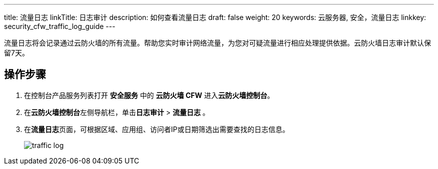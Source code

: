 ---
title: 流量日志
linkTitle: 日志审计
description: 如何查看流量日志
draft: false
weight: 20
keywords: 云服务器, 安全，流量日志
linkkey: security_cfw_traffic_log_guide
---



流量日志将会记录通过云防火墙的所有流量。帮助您实时审计网络流量，为您对可疑流量进行相应处理提供依据。云防火墙日志审计默认保留7天。

== 操作步骤

. 在控制台产品服务列表打开 *安全服务* 中的 *云防火墙 CFW* 进入**云防火墙控制台**。
. 在**云防火墙控制台**左侧导航栏，单击**日志审计** > *流量日志* 。
. 在**流量日志**页面，可根据区域、应用组、访问者IP或日期筛选出需要查找的日志信息。
+
image::/images/cloud_service/security/firewall/traffic_log.png[]

